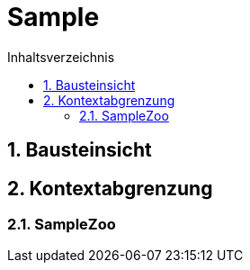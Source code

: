 = Sample
:toc-title: Inhaltsverzeichnis
:toc: left
:numbered:
:imagesdir: ..
:imagesdir: ./img
:imagesoutdir: ./img




== Bausteinsicht







== Kontextabgrenzung




=== SampleZoo









